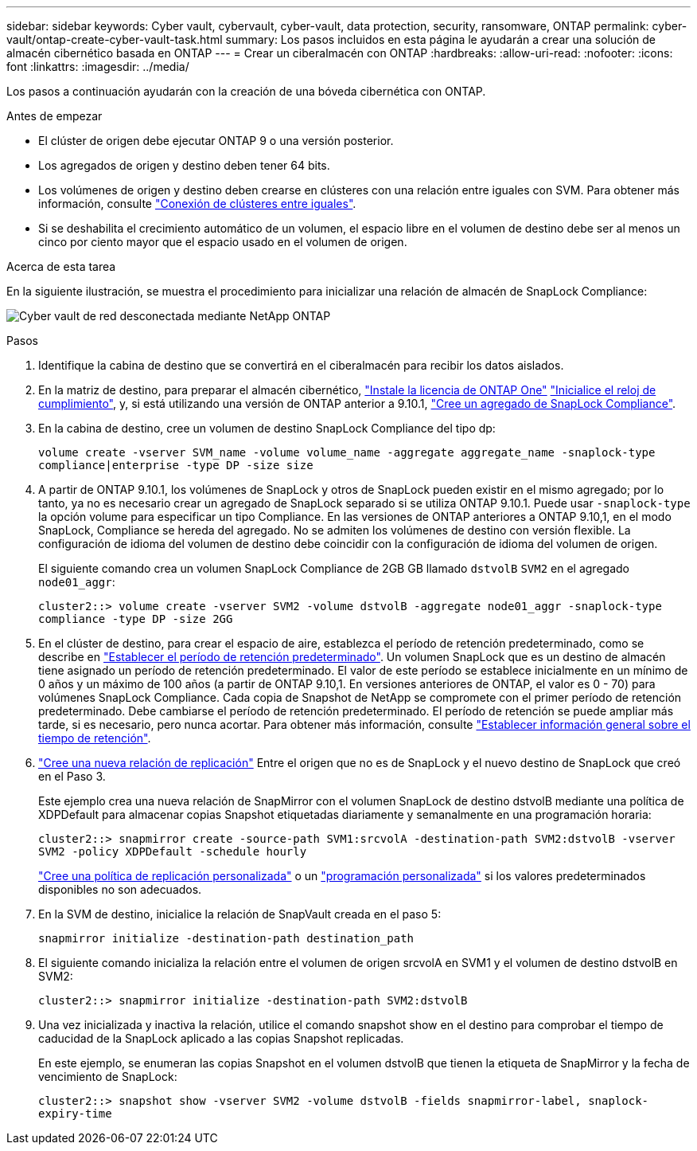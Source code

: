 ---
sidebar: sidebar 
keywords: Cyber vault, cybervault, cyber-vault, data protection, security, ransomware, ONTAP 
permalink: cyber-vault/ontap-create-cyber-vault-task.html 
summary: Los pasos incluidos en esta página le ayudarán a crear una solución de almacén cibernético basada en ONTAP 
---
= Crear un ciberalmacén con ONTAP
:hardbreaks:
:allow-uri-read: 
:nofooter: 
:icons: font
:linkattrs: 
:imagesdir: ../media/


[role="lead"]
Los pasos a continuación ayudarán con la creación de una bóveda cibernética con ONTAP.

.Antes de empezar
* El clúster de origen debe ejecutar ONTAP 9 o una versión posterior.
* Los agregados de origen y destino deben tener 64 bits.
* Los volúmenes de origen y destino deben crearse en clústeres con una relación entre iguales con SVM. Para obtener más información, consulte link:https://docs.netapp.com/us-en/ontap/peering/index.html["Conexión de clústeres entre iguales"^].
* Si se deshabilita el crecimiento automático de un volumen, el espacio libre en el volumen de destino debe ser al menos un cinco por ciento mayor que el espacio usado en el volumen de origen.


.Acerca de esta tarea
En la siguiente ilustración, se muestra el procedimiento para inicializar una relación de almacén de SnapLock Compliance:

image:ontap-cyber-vault-air-gap.png["Cyber vault de red desconectada mediante NetApp ONTAP"]

.Pasos
. Identifique la cabina de destino que se convertirá en el ciberalmacén para recibir los datos aislados.
. En la matriz de destino, para preparar el almacén cibernético, link:https://docs.netapp.com/us-en/ontap/system-admin/install-license-task.html["Instale la licencia de ONTAP One"^] link:https://docs.netapp.com/us-en/ontap/snaplock/initialize-complianceclock-task.html["Inicialice el reloj de cumplimiento"^], y, si está utilizando una versión de ONTAP anterior a 9.10.1, link:https://docs.netapp.com/us-en/ontap/snaplock/create-snaplock-aggregate-task.html["Cree un agregado de SnapLock Compliance"^].
. En la cabina de destino, cree un volumen de destino SnapLock Compliance del tipo dp:
+
`volume create -vserver SVM_name -volume volume_name -aggregate aggregate_name -snaplock-type compliance|enterprise -type DP -size size`

. A partir de ONTAP 9.10.1, los volúmenes de SnapLock y otros de SnapLock pueden existir en el mismo agregado; por lo tanto, ya no es necesario crear un agregado de SnapLock separado si se utiliza ONTAP 9.10.1. Puede usar `-snaplock-type` la opción volume para especificar un tipo Compliance. En las versiones de ONTAP anteriores a ONTAP 9.10,1, en el modo SnapLock, Compliance se hereda del agregado. No se admiten los volúmenes de destino con versión flexible. La configuración de idioma del volumen de destino debe coincidir con la configuración de idioma del volumen de origen.
+
El siguiente comando crea un volumen SnapLock Compliance de 2GB GB llamado `dstvolB` `SVM2` en el agregado `node01_aggr`:

+
`cluster2::> volume create -vserver SVM2 -volume dstvolB -aggregate node01_aggr -snaplock-type compliance -type DP -size 2GG`

. En el clúster de destino, para crear el espacio de aire, establezca el período de retención predeterminado, como se describe en link:https://docs.netapp.com/us-en/ontap/snaplock/set-default-retention-period-task.html["Establecer el período de retención predeterminado"^]. Un volumen SnapLock que es un destino de almacén tiene asignado un período de retención predeterminado. El valor de este período se establece inicialmente en un mínimo de 0 años y un máximo de 100 años (a partir de ONTAP 9.10,1. En versiones anteriores de ONTAP, el valor es 0 - 70) para volúmenes SnapLock Compliance. Cada copia de Snapshot de NetApp se compromete con el primer período de retención predeterminado. Debe cambiarse el período de retención predeterminado. El período de retención se puede ampliar más tarde, si es necesario, pero nunca acortar. Para obtener más información, consulte link:https://docs.netapp.com/us-en/ontap/snaplock/set-retention-period-task.html["Establecer información general sobre el tiempo de retención"^].
. link:https://docs.netapp.com/us-en/ontap/data-protection/create-replication-relationship-task.html["Cree una nueva relación de replicación"^] Entre el origen que no es de SnapLock y el nuevo destino de SnapLock que creó en el Paso 3.
+
Este ejemplo crea una nueva relación de SnapMirror con el volumen SnapLock de destino dstvolB mediante una política de XDPDefault para almacenar copias Snapshot etiquetadas diariamente y semanalmente en una programación horaria:

+
`cluster2::> snapmirror create -source-path SVM1:srcvolA -destination-path SVM2:dstvolB -vserver SVM2 -policy XDPDefault -schedule hourly`

+
link:https://docs.netapp.com/us-en/ontap/data-protection/create-custom-replication-policy-concept.html["Cree una política de replicación personalizada"^] o un link:https://docs.netapp.com/us-en/ontap/data-protection/create-replication-job-schedule-task.html["programación personalizada"^] si los valores predeterminados disponibles no son adecuados.

. En la SVM de destino, inicialice la relación de SnapVault creada en el paso 5:
+
`snapmirror initialize -destination-path destination_path`

. El siguiente comando inicializa la relación entre el volumen de origen srcvolA en SVM1 y el volumen de destino dstvolB en SVM2:
+
`cluster2::> snapmirror initialize -destination-path SVM2:dstvolB`

. Una vez inicializada y inactiva la relación, utilice el comando snapshot show en el destino para comprobar el tiempo de caducidad de la SnapLock aplicado a las copias Snapshot replicadas.
+
En este ejemplo, se enumeran las copias Snapshot en el volumen dstvolB que tienen la etiqueta de SnapMirror y la fecha de vencimiento de SnapLock:

+
`cluster2::> snapshot show -vserver SVM2 -volume dstvolB -fields snapmirror-label, snaplock-expiry-time`


